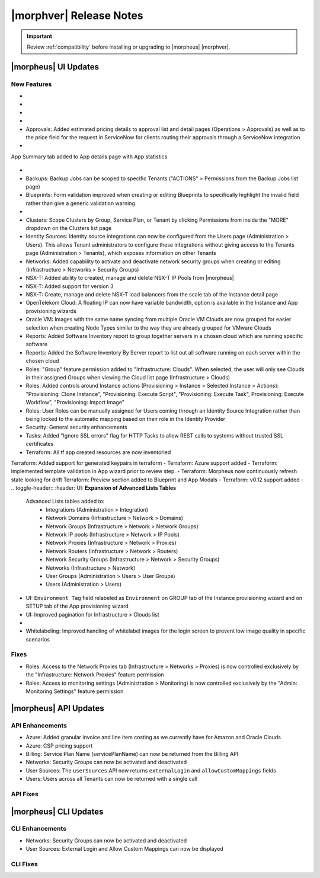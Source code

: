 .. _Release Notes:

*************************
|morphver| Release Notes
*************************

.. IMPORTANT:: Review :ref:`compatibility` before installing or upgrading to |morpheus| |morphver|.

|morpheus| UI Updates
=====================

.. Highlights
   ----------

New Features
------------

- .. toggle-header:: :header: Amazon: **Amazon Internet Gateway support added**

     Create and manage Amazon Internet Gateways
      - Discovery & synchronization of existing Amazon Internet Gateways
      - Create new Amazon Internet Gateways & attach to VPC
      - Edit Existing Amazon Internet Gateways Name, VPC Attachment
      - Delete Amazon Internet Gateways
     
     .. image:: /images/clouds/aws/network/gatewayTest.gif
     
     .. note:: ``Infrastructure: Network Routers`` Role permissions required. 
        
- .. toggle-header:: :header: Amazon: **AWS VPC Router Integration added**
      
     Create and manage Amazon VPC Routers including syncing, creating and managing Routes
      - Discovery & synchronization of existing Amazon VPC Routers
      - Automatic creation of Amazon VPC Router when creating a new VPC from |morpheus|
      - Discovery & synchronization of existing Routes
      - New Route creation
        - NAME definition 
        - DESCRIPTION definiton 
        - Enable/Disable flag 
        - DEFAULT ROUTE flag
        - ROUTE TABLE selection 
        - NETWORK source specification
        - DESTINATION specification 
        - DESTINATION TYPE options 
          - Egress Only Internet Gateway 
          - Instance 
          - Internet Gateway 
          - NAT Gateway 
          - VPC Peering Connection 
          - Transit Gateway
          - Virtual Private Gateway

      .. image:: /images/clouds/aws/network/Networks-Routers-Morpheus.png
     
- .. toggle-header:: :header: Amazon: **AWS Costing and Utilization Report automation added **

     |morpheus| now sync's existing and can create new correctly-configured ``AWS Costing and Utilization Reports (CUR)`` needed to consume highly-granular invoicing data in |morpheus|.
      - Costing and Utilization Report sync and creaiton added
      - New COSTING REPORT field added to AWS Cloud Configurations
        - Existing/synced CUR's can be selected in the COSTING REPORT field
        - COSTING BUCKET, COSTING REGION, COSTING FOLDER, and COSTING REPORT NAME are no longer required when selecting an existing/synced CUR
      - New CUR's can be automatically generated by selecting ``New Report`` 
         - Existing S3 Buckets can now be selected in the COSTING BUCKET field
         - New S3 Bucket creation option added for COSTING BUCKET
           - COSTING BUCKET REGION updated to pre-populated Region Select List
           
- .. toggle-header:: :header: Amazon: **Unattached AWS Volume sync added**

     Unattached AWS EBS Volumes are now synced to improve visibility and tracking of orphaned resources. Volume data is available via API/CLI, Reports and in ``/infrastructure/storage/volumes``

     .. image:: /images/clouds/aws/storage/Storage-Volumes-Morpheus.png
      
- Approvals: Added estimated pricing details to approval list and detail pages (Operations > Approvals) as well as to the price field for the request in ServiceNow for clients routing their approvals through a ServiceNow integration
- .. toggle-header:: :header: Apps: **Provisioning Process/Status bar, VM & Container lists, Summary tab added to App detail page**
     
     App Details page enhancements for greater visibility of App provisioning status, App resources visibility and management
      - App Provisioning Process/Status bar added to App Detail Pages
      - App VM & Container lists added to App Detail Pages with list, stats and actions for all nodes in an App
      -  App Summary tab added to App details page with App statistics
      
      .. image:: /images/provisioning/apps/423-Apps-Morpheus.png

- .. toggle-header:: :header: Azure: **Added support for Azure Run Command**
     
     Facilitates Agent Install and other RPC commands to execute through Azure Run Command when SSH or WinRM is not available/accessible/open.
      - "RPC MODE" setting added to cloud config with ``Azure Run Command`` and legacy ``SSH/WinRM`` options

      .. image:: /images/clouds/azure/azureRunCmd.png
       
- Backups: Backup Jobs can be scoped to specific Tenants ("ACTIONS" > Permissions from the Backup Jobs list page)
- Blueprints: Form validation improved when creating or editing Blueprints to specifically highlight the invalid field rather than give a generic validation warning
- .. toggle-header:: :header: Clouds: **``NO PROXY`` option added to Cloud configurations**

     Adds the ability to bypass configured proxy traversal for specified IP addresses or hosts
      - ``NO PROXY`` field added to ``Provisioning Command`` section of Cloud configurations
      - Accepts list of ip addresses or name servers to exclude proxy traversal for. Typically locally routable servers are excluded.

      .. image:: /images/clouds/Cloud-Morpheus-NOPROXY.png
       
- Clusters: Scope Clusters by Group, Service Plan, or Tenant by clicking Permissions from inside the "MORE" dropdown on the Clusters list page
- Identity Sources: Identity source integrations can now be configured from the Users page (Administration > Users). This allows Tenant administrators to configure these integrations without giving access to the Tenants page (Administration > Tenants), which exposes information on other Tenants
- Networks: Added capability to activate and deactivate network security groups when creating or editing (Infrastructure > Networks > Security Groups)
- NSX-T: Added ability to created, manage and delete NSX-T IP Pools from |morpheus|
- NSX-T: Added support for version 3
- NSX-T: Create, manage and delete NSX-T load balancers from the scale tab of the Instance detail page
- OpenTelekom Cloud: A floating IP can now have variable bandwidth, option is available in the Instance and App provisioning wizards
- Oracle VM: Images with the same name syncing from multiple Oracle VM Clouds are now grouped for easier selection when creating Node Types similar to the way they are already grouped for VMware Clouds
- Reports: Added Software Inventory report to group together servers in a chosen cloud which are running specific software
- Reports: Added the Software Inventory By Server report to list out all software running on each server within the chosen cloud
- Roles: "Group" feature permission added to "Infrastructure: Clouds". When selected, the user will only see Clouds in their assigned Groups when viewing the Cloud list page (Infrastructure > Clouds)
- Roles: Added controls around Instance actions (Provisioning > Instance > Selected Instance > Actions): "Provisioning: Clone Instance", "Provisioning: Execute Script", "Provisioning: Execute Task", Provisioning: Execute Workflow", "Provisioning: Import Image"
- Roles: User Roles can be manually assigned for Users coming through an Identity Source Integration rather than being locked to the automatic mapping based on their role in the Identity Provider
- Security: General security enhancements
- Tasks: Added "Ignore SSL errors" flag for HTTP Tasks to allow REST calls to systems without trusted SSL certificates
- Terraform: All tf app created resources are now inventoried  Terraform: Added support for generated keypairs in terraform
- Terraform: Azure support added
- Terraform: Implemented template validation in App wizard prior to review step.
- Terraform: Morpheus now continuously refresh state looking for drift Terraform: Preview section added to Blueprint and App Modals
- Terraform: v0.12 support added
- .. toggle-header:: :header: UI: **Expansion of Advanced Lists Tables** 

     Advanced Lists tables added to:
      - Integrations (Administration > Integration)
      - Network Domains (Infrastructure > Network > Domains)
      - Network Groups (Infrastructure > Network > Network Groups)
      - Network IP pools (Infrastructure > Network > IP Pools)
      - Network Proxies (Infrastructure > Network > Proxies)
      - Network Routers (Infrastructure > Network > Routers)
      - Network Security Groups (Infrastructure > Network > Security Groups)
      - Networks (Infrastructure > Network)
      - User Groups (Administration > Users > User Groups)
      - Users (Administration > Users)

- UI: ``Environment Tag`` field relabeled as ``Environment`` on GROUP tab of the Instance provisioning wizard and on SETUP tab of the App provisioning wizard
- UI: Improved pagination for Infrastructure > Clouds list
- .. toggle-header:: :header: Veeam: **vCloud Director (vCD) support added** 
     
     Veeam Integraiton can now be scoped to vCloud Director clouds
      - Veeam Backup creation added for vCD Instances
      - Restore from Veeam Backup support added for vCD Instances
      
- Whitelabeling: Improved handling of whitelabel images for the login screen to prevent low image quality in specific scenarios

Fixes
-----

- Roles: Access to the Network Proxies tab (Infrastructure > Networks > Proxies) is now controlled exclusively by the "Infrastructure: Network Proxies" feature permission
- Roles: Access to monitoring settings (Administration > Monitoring) is now controlled exclusively by the "Admin: Monitoring Settings" feature permission

|morpheus| API Updates
======================

API Enhancements
----------------

- Azure: Added granular invoice and line item costing as we currently have for Amazon and Oracle Clouds
- Azure: CSP pricing support
- Billing: Service Plan Name (servicePlanName) can now be returned from the Billing API
- Networks: Security Groups can now be activated and deactivated
- User Sources: The ``userSources`` API now returns ``externalLogin`` and ``allowCustomMappings`` fields
- Users: Users across all Tenants can now be returned with a single call

API Fixes
---------

|morpheus| CLI Updates
======================

CLI Enhancements
----------------

- Networks: Security Groups can now be activated and deactivated
- User Sources: External Login and Allow Custom Mappings can now be displayed

CLI Fixes
---------




.. - Apps: Error output exposed on App detail page in the event of a provisioning issue
.. - Apps: Process history details added to App detail page with tf process output ? 
